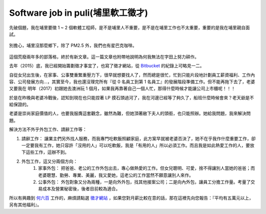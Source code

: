 Software job in puli(埔里軟工徵才)
================================================================================


先破個題，我在埔里要徵 1 ~ 2 個軟體工程師，是不是埔里人不重要，是不是在埔里工作也不太重要，重要的是我在埔里親自面試。

.. figure:: starbucks.jpg
    :width: 100%
    :align: center

    別擔心，埔里沒那麼鄉下，除了 PM2.5 外，我們也有星巴克咖啡。

這個荒廢兩年多的部落格，終於有新文章。這一篇文章也附帶地說明為何我無法在字田上努力耕作。

.. more::

去年（2015）底，我已經開始籌劃徵才事宜了，也寫了徵才網站，從 `Bitbucket <https://bitbucket.org/ho600/jobs-ho600-com/commits/all>`_ 的紀錄上可略見一二。

自從女兒出生後，在家事、公事雙重繁重壓力下，很早就想要找人了，然而總是很忙，忙到只能片段地計劃員工薪資福利、工作內容、公司發展方向…，其實至今，我也還沒理完所有『從 0 名員工到第 1 名員工』的發展階段準備工作。但不能再拖下去了，老婆又要我在 明年（2017）初跟她去澳洲玩 1 個月，如果我再靠著自己一個人忙，那得什麼時候才能讓公司上市櫃呢！！！

於是在昨晚與老婆冷戰後，認知到現在也只能捏著 LP 摸石頭過河了，我在河邊已經等了夠久了，船班什麼時候會來？老天爺是不給保證的。

老婆是崇尚家庭價值的人，也要我服膺這套觀念，雖然為難，但她頂著敝下夫人的頭銜，也只能照辦。她給我問題，我來解決問題。

解決方法不外乎外包工作、請辭工作等：

1. 請辭工作： 讓業主們另外找人服務，而我專門吃軟飯照顧家庭，此方案早就被老婆否決了，她不在乎我作什麼重要工作，卻一定要我有工作，她只容許「沒用的人」可以吃軟飯，我是「有用的人」所以必須工作。而且我是如此熱愛工作的人，要放下這些工作，這辦不到。
#. 外包工作，這又分兩個方向：
    1. 家事外包： 把爸爸、老公的工作外包出去，專心做熱愛的工作。但女兒聰明、可愛，捨不得讓別人當她的爸爸；而老婆聰慧、勤勞、專業、美麗，我又愛她，這老公的工作當然不願意讓別人來作。
    #. 公事外包： 外包對象又分為兩種，一是向外外包，找其他接案公司；二是向內外包，讓員工分擔工作量。考量了交易成本及營業秘密後，後者目前較為適合。

所以有興趣到 `何六百 <https://www.ho600.com>`_ 工作的，麻煩請點選 `徵才網站 <https://jobs.ho600.com/i/>`_ ，如果您對月薪比較在意的話，那在這裡先向您報告：『平均有五萬元以上，另有其他福利』。

.. author:: default
.. categories:: chinese
.. tags:: hire, puli, python, ubuntu, amazon web service, aws, django, javascript
.. comments::
